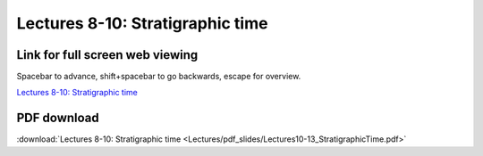 Lectures 8-10: Stratigraphic time
=====================================================   

Link for full screen web viewing
------------------------------------------
Spacebar to advance, shift+spacebar to go backwards, escape for overview.

`Lectures 8-10: Stratigraphic time <../_static/Lectures10-13_StratigraphicTime.slides.html>`_


PDF download
------------------------

:download:`Lectures 8-10: Stratigraphic time <Lectures/pdf_slides/Lectures10-13_StratigraphicTime.pdf>`
